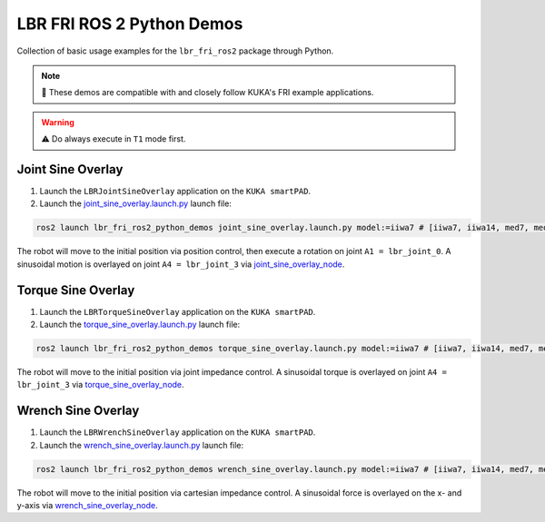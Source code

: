 LBR FRI ROS 2 Python Demos
==========================
Collection of basic usage examples for the ``lbr_fri_ros2`` package through Python.

.. note::
    🤝 These demos are compatible with and closely follow KUKA's FRI example applications.

.. warning::
    ⚠️ Do always execute in ``T1`` mode first.

Joint Sine Overlay
------------------
1. Launch the ``LBRJointSineOverlay`` application on the ``KUKA smartPAD``.

2. Launch the `joint_sine_overlay.launch.py <https://github.com/KCL-BMEIS/lbr_fri_ros2_stack/blob/humble/lbr_demos/lbr_fri_ros2_python_demos/launch/joint_sine_overlay.launch.py>`_ launch file:

.. code-block:: bash

    ros2 launch lbr_fri_ros2_python_demos joint_sine_overlay.launch.py model:=iiwa7 # [iiwa7, iiwa14, med7, med14]

The robot will move to the initial position via position control, then execute a rotation on joint ``A1 = lbr_joint_0``. A sinusoidal motion is overlayed on joint ``A4 = lbr_joint_3`` via `joint_sine_overlay_node <https://github.com/KCL-BMEIS/lbr_fri_ros2_stack/blob/humble/lbr_demos/lbr_fri_ros2_python_demos/lbr_fri_ros2_python_demos/joint_sine_overlay_node.py>`_.

Torque Sine Overlay
-------------------
1. Launch the ``LBRTorqueSineOverlay`` application on the ``KUKA smartPAD``.

2. Launch the `torque_sine_overlay.launch.py <https://github.com/KCL-BMEIS/lbr_fri_ros2_stack/blob/humble/lbr_demos/lbr_fri_ros2_python_demos/launch/torque_sine_overlay.launch.py>`_ launch file:

.. code-block:: bash

    ros2 launch lbr_fri_ros2_python_demos torque_sine_overlay.launch.py model:=iiwa7 # [iiwa7, iiwa14, med7, med14]

The robot will move to the initial position via joint impedance control. A sinusoidal torque is overlayed on joint ``A4 = lbr_joint_3`` via `torque_sine_overlay_node <https://github.com/KCL-BMEIS/lbr_fri_ros2_stack/blob/humble/lbr_demos/lbr_fri_ros2_python_demos/lbr_fri_ros2_python_demos/torque_sine_overlay_node.py>`_.

Wrench Sine Overlay
-------------------
1. Launch the ``LBRWrenchSineOverlay`` application on the ``KUKA smartPAD``.

2. Launch the `wrench_sine_overlay.launch.py <https://github.com/KCL-BMEIS/lbr_fri_ros2_stack/blob/humble/lbr_demos/lbr_fri_ros2_python_demos/launch/wrench_sine_overlay.launch.py>`_ launch file:

.. code-block:: bash

    ros2 launch lbr_fri_ros2_python_demos wrench_sine_overlay.launch.py model:=iiwa7 # [iiwa7, iiwa14, med7, med14]

The robot will move to the initial position via cartesian impedance control. A sinusoidal force is overlayed on the x- and y-axis via `wrench_sine_overlay_node <https://github.com/KCL-BMEIS/lbr_fri_ros2_stack/blob/humble/lbr_demos/lbr_fri_ros2_python_demos/lbr_fri_ros2_python_demos/wrench_sine_overlay_node.py>`_.
